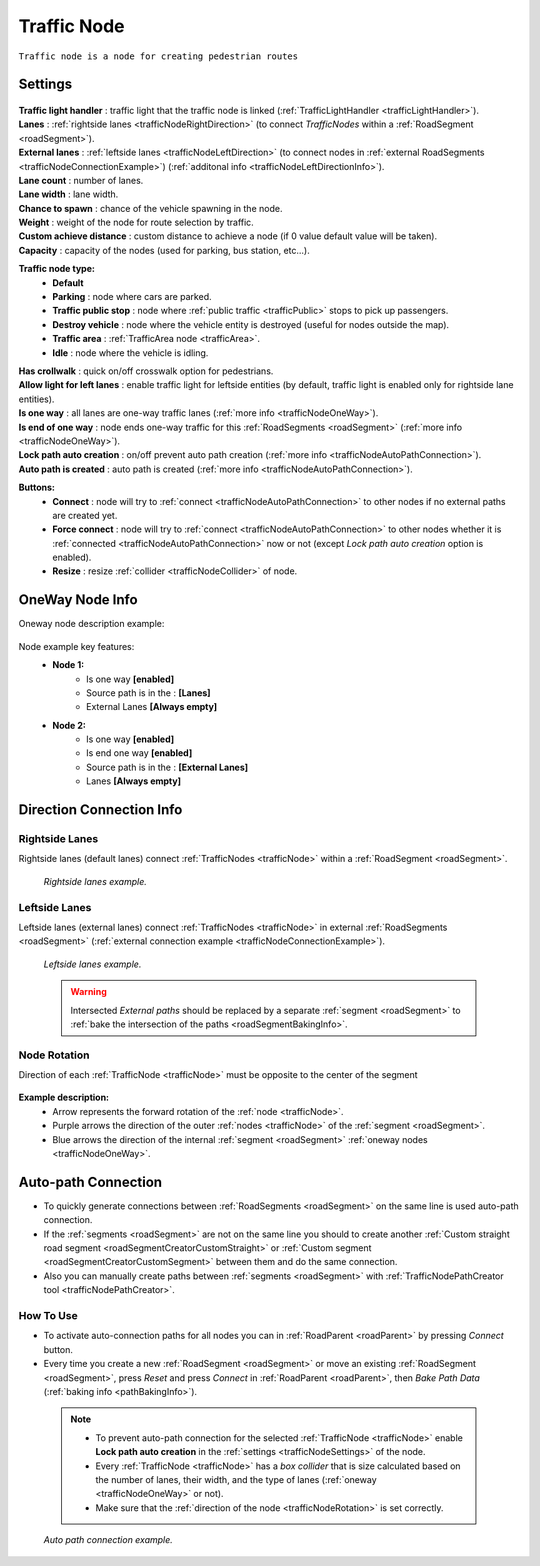 .. _trafficNode:

Traffic Node
=====

``Traffic node is a node for creating pedestrian routes``

.. _trafficNodeSettings:

Settings
----------------

	.. image:: images/road/trafficNode/TrafficNode.png
	
| **Traffic light handler** : traffic light that the traffic node is linked (:ref:`TrafficLightHandler <trafficLightHandler>`).
| **Lanes** : :ref:`rightside lanes <trafficNodeRightDirection>` (to connect `TrafficNodes` within a :ref:`RoadSegment <roadSegment>`).
| **External lanes** : :ref:`leftside lanes <trafficNodeLeftDirection>` (to connect nodes in :ref:`external RoadSegments <trafficNodeConnectionExample>`) (:ref:`additonal info <trafficNodeLeftDirectionInfo>`).
| **Lane count** : number of lanes.
| **Lane width** : lane width.
| **Chance to spawn** : chance of the vehicle spawning in the node.
| **Weight** : weight of the node for route selection by traffic.
| **Custom achieve distance** : custom distance to achieve a node (if 0 value default value will be taken).
| **Capacity** : capacity of the nodes (used for parking, bus station, etc...).
**Traffic node type:** 
	* **Default**
	* **Parking** : node where cars are parked.
	* **Traffic public stop** : node where :ref:`public traffic <trafficPublic>` stops to pick up passengers. 
	* **Destroy vehicle** : node where the vehicle entity is destroyed (useful for nodes outside the map).
	* **Traffic area** : :ref:`TrafficArea node <trafficArea>`.
	* **Idle** : node where the vehicle is idling.
| **Has crollwalk** : quick on/off crosswalk option for pedestrians.
| **Allow light for left lanes** : enable traffic light for leftside entities (by default, traffic light is enabled only for rightside lane entities).
| **Is one way** : all lanes are one-way traffic lanes (:ref:`more info <trafficNodeOneWay>`).
| **Is end of one way** : node ends one-way traffic for this :ref:`RoadSegments <roadSegment>` (:ref:`more info <trafficNodeOneWay>`).
| **Lock path auto creation** : on/off prevent auto path creation (:ref:`more info <trafficNodeAutoPathConnection>`).
| **Auto path is created** : auto path is created (:ref:`more info <trafficNodeAutoPathConnection>`).
	
**Buttons:**
	* **Connect** : node will try to :ref:`connect <trafficNodeAutoPathConnection>` to other nodes if no external paths are created yet.
	* **Force connect** : node will try to :ref:`connect <trafficNodeAutoPathConnection>` to other nodes whether it is :ref:`connected <trafficNodeAutoPathConnection>` now or not (except `Lock path auto creation` option is enabled).
	* **Resize** : resize :ref:`collider <trafficNodeCollider>` of node.
	
.. _trafficNodeOneWay:

OneWay Node Info
----------------

Oneway node description example:

	.. image:: /images/road/trafficNode/OnewayExample.png
	
Node example key features:
	* **Node 1:**
		* Is one way **[enabled]**
		* Source path is in the : **[Lanes]**
		* External Lanes **[Always empty]**
	* **Node 2:**
		* Is one way **[enabled]**
		* Is end one way **[enabled]**
		* Source path is in the : **[External Lanes]**
		* Lanes **[Always empty]**
	
.. _trafficNodeConnectionInfo:

Direction Connection Info
----------------

.. _trafficNodeRightDirection:

Rightside Lanes
~~~~~~~~~~~~ 

Rightside lanes (default lanes) connect :ref:`TrafficNodes <trafficNode>` within a :ref:`RoadSegment <roadSegment>`.

	.. image:: /images/road/trafficNode/ConnectionInfoExampleRightSide.png
	`Rightside lanes example.`

.. _trafficNodeLeftDirection:

Leftside Lanes
~~~~~~~~~~~~ 

Leftside lanes (external lanes) connect :ref:`TrafficNodes <trafficNode>` in external :ref:`RoadSegments <roadSegment>` (:ref:`external connection example <trafficNodeConnectionExample>`).

	.. image:: /images/road/trafficNode/ConnectionInfoExampleLeftSide.png
	`Leftside lanes example.`
	
.. _trafficNodeLeftDirectionInfo:

	.. warning:: Intersected `External paths` should be replaced by a separate :ref:`segment <roadSegment>` to :ref:`bake the intersection of the paths <roadSegmentBakingInfo>`.
	
.. _trafficNodeRotation:

Node Rotation
~~~~~~~~~~~~ 
	
Direction of each :ref:`TrafficNode <trafficNode>` must be opposite to the center of the segment

	.. image:: /images/road/trafficNode/TrafficNodeDirectionExample.png

**Example description:**
	* Arrow represents the forward rotation of the :ref:`node <trafficNode>`.
	* Purple arrows the direction of the outer :ref:`nodes <trafficNode>` of the :ref:`segment <roadSegment>`.
	* Blue arrows the direction of the internal :ref:`segment <roadSegment>` :ref:`oneway nodes <trafficNodeOneWay>`.

.. _trafficNodeAutoPathConnection:

Auto-path Connection
----------------

* To quickly generate connections between :ref:`RoadSegments <roadSegment>` on the same line is used auto-path connection. 
* If the :ref:`segments <roadSegment>` are not on the same line you should to create another :ref:`Custom straight road segment <roadSegmentCreatorCustomStraight>` or :ref:`Custom segment <roadSegmentCreatorCustomSegment>` between them and do the same connection.
* Also you can manually create paths between :ref:`segments <roadSegment>` with :ref:`TrafficNodePathCreator tool <trafficNodePathCreator>`.

How To Use
~~~~~~~~~~~~ 

* To activate auto-connection paths for all nodes you can in :ref:`RoadParent <roadParent>` by pressing `Connect` button. 
* Every time you create a new :ref:`RoadSegment <roadSegment>` or move an existing :ref:`RoadSegment <roadSegment>`, press `Reset` and press `Connect` in :ref:`RoadParent <roadParent>`, then `Bake Path Data` (:ref:`baking info <pathBakingInfo>`).

.. _trafficNodeCollider:

	.. note:: 
		* To prevent auto-path connection for the selected :ref:`TrafficNode <trafficNode>` enable **Lock path auto creation** in the :ref:`settings <trafficNodeSettings>` of the node.
		* Every :ref:`TrafficNode <trafficNode>` has a `box collider` that is size calculated based on the number of lanes, their width, and the type of lanes (:ref:`oneway <trafficNodeOneWay>` or not).
		* Make sure that the :ref:`direction of the node <trafficNodeRotation>` is set correctly.
		
.. _trafficNodeConnectionExample:

	.. image:: /images/road/trafficNode/AutopathConnectionExample2.png
	`Auto path connection example.`